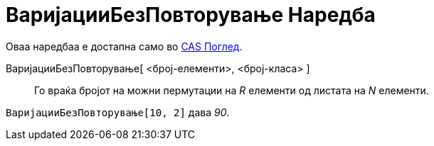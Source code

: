 = ВаријацииБезПовторување Наредба
:page-en: nPr_Function
ifdef::env-github[:imagesdir: /mk/modules/ROOT/assets/images]

Оваа наредбаа е достапна само во xref:/CAS_Поглед.adoc[CAS Поглед].

ВаријацииБезПовторување[ <број-елементи>, <број-класа> ]::
  Го враќа бројот на можни пермутации на _R_ елементи од листата на _N_ елементи.

[EXAMPLE]
====

`++ВаријацииБезПовторување[10, 2]++` дава _90_.

====
